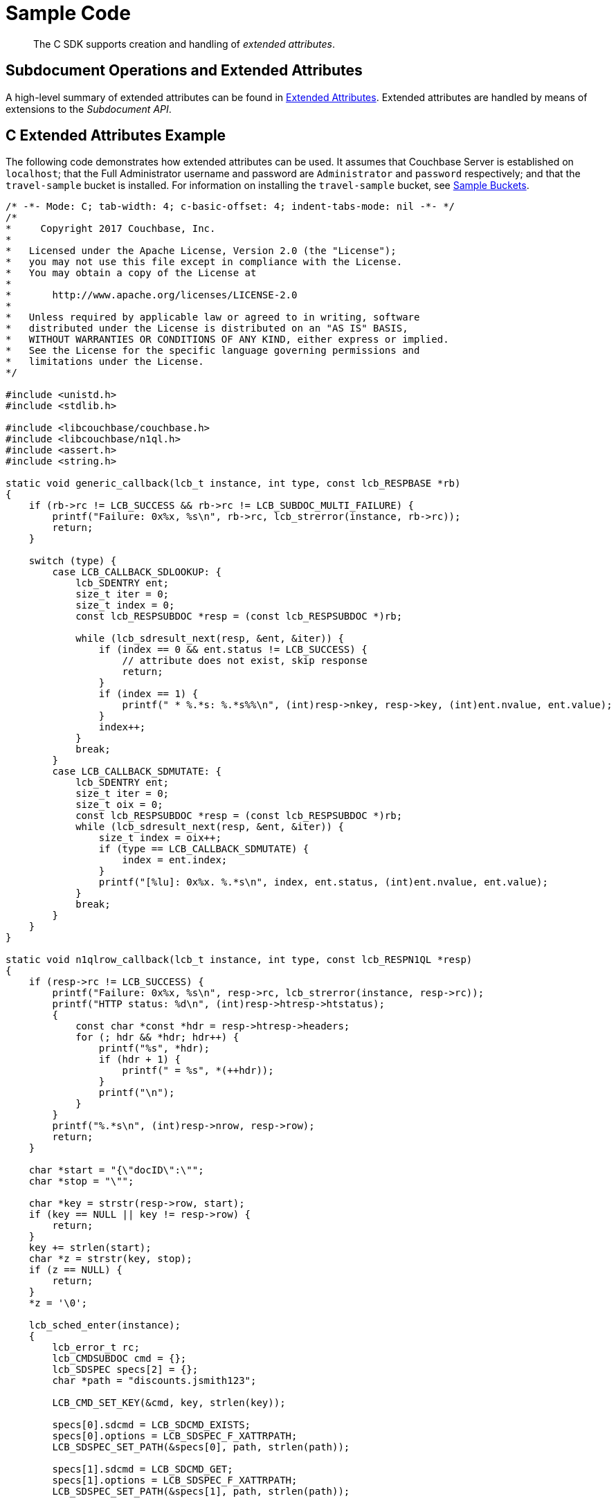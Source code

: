 = Sample Code
:page-aliases: howtos:sdk-xattr-example

[abstract]
The C SDK supports creation and handling of _extended attributes_.

== Subdocument Operations and Extended Attributes

A high-level summary of extended attributes can be found in xref:sdk-xattr-overview.adoc[Extended Attributes].
Extended attributes are handled by means of extensions to the _Subdocument API_.

== C Extended Attributes Example

The following code demonstrates how extended attributes can be used.
It assumes that Couchbase Server is established on `localhost`; that the Full Administrator username and password are `Administrator` and `password` respectively; and that the `travel-sample` bucket is installed.
For information on installing the `travel-sample` bucket, see xref:6.0@server:manage:manage-settings/install-sample-buckets.adoc[Sample Buckets].

[source,c]
----
/* -*- Mode: C; tab-width: 4; c-basic-offset: 4; indent-tabs-mode: nil -*- */
/*
*     Copyright 2017 Couchbase, Inc.
*
*   Licensed under the Apache License, Version 2.0 (the "License");
*   you may not use this file except in compliance with the License.
*   You may obtain a copy of the License at
*
*       http://www.apache.org/licenses/LICENSE-2.0
*
*   Unless required by applicable law or agreed to in writing, software
*   distributed under the License is distributed on an "AS IS" BASIS,
*   WITHOUT WARRANTIES OR CONDITIONS OF ANY KIND, either express or implied.
*   See the License for the specific language governing permissions and
*   limitations under the License.
*/

#include <unistd.h>
#include <stdlib.h>

#include <libcouchbase/couchbase.h>
#include <libcouchbase/n1ql.h>
#include <assert.h>
#include <string.h>

static void generic_callback(lcb_t instance, int type, const lcb_RESPBASE *rb)
{
    if (rb->rc != LCB_SUCCESS && rb->rc != LCB_SUBDOC_MULTI_FAILURE) {
        printf("Failure: 0x%x, %s\n", rb->rc, lcb_strerror(instance, rb->rc));
        return;
    }

    switch (type) {
        case LCB_CALLBACK_SDLOOKUP: {
            lcb_SDENTRY ent;
            size_t iter = 0;
            size_t index = 0;
            const lcb_RESPSUBDOC *resp = (const lcb_RESPSUBDOC *)rb;

            while (lcb_sdresult_next(resp, &ent, &iter)) {
                if (index == 0 && ent.status != LCB_SUCCESS) {
                    // attribute does not exist, skip response
                    return;
                }
                if (index == 1) {
                    printf(" * %.*s: %.*s%%\n", (int)resp->nkey, resp->key, (int)ent.nvalue, ent.value);
                }
                index++;
            }
            break;
        }
        case LCB_CALLBACK_SDMUTATE: {
            lcb_SDENTRY ent;
            size_t iter = 0;
            size_t oix = 0;
            const lcb_RESPSUBDOC *resp = (const lcb_RESPSUBDOC *)rb;
            while (lcb_sdresult_next(resp, &ent, &iter)) {
                size_t index = oix++;
                if (type == LCB_CALLBACK_SDMUTATE) {
                    index = ent.index;
                }
                printf("[%lu]: 0x%x. %.*s\n", index, ent.status, (int)ent.nvalue, ent.value);
            }
            break;
        }
    }
}

static void n1qlrow_callback(lcb_t instance, int type, const lcb_RESPN1QL *resp)
{
    if (resp->rc != LCB_SUCCESS) {
        printf("Failure: 0x%x, %s\n", resp->rc, lcb_strerror(instance, resp->rc));
        printf("HTTP status: %d\n", (int)resp->htresp->htstatus);
        {
            const char *const *hdr = resp->htresp->headers;
            for (; hdr && *hdr; hdr++) {
                printf("%s", *hdr);
                if (hdr + 1) {
                    printf(" = %s", *(++hdr));
                }
                printf("\n");
            }
        }
        printf("%.*s\n", (int)resp->nrow, resp->row);
        return;
    }

    char *start = "{\"docID\":\"";
    char *stop = "\"";

    char *key = strstr(resp->row, start);
    if (key == NULL || key != resp->row) {
        return;
    }
    key += strlen(start);
    char *z = strstr(key, stop);
    if (z == NULL) {
        return;
    }
    *z = '\0';

    lcb_sched_enter(instance);
    {
        lcb_error_t rc;
        lcb_CMDSUBDOC cmd = {};
        lcb_SDSPEC specs[2] = {};
        char *path = "discounts.jsmith123";

        LCB_CMD_SET_KEY(&cmd, key, strlen(key));

        specs[0].sdcmd = LCB_SDCMD_EXISTS;
        specs[0].options = LCB_SDSPEC_F_XATTRPATH;
        LCB_SDSPEC_SET_PATH(&specs[0], path, strlen(path));

        specs[1].sdcmd = LCB_SDCMD_GET;
        specs[1].options = LCB_SDSPEC_F_XATTRPATH;
        LCB_SDSPEC_SET_PATH(&specs[1], path, strlen(path));

        cmd.specs = specs;
        cmd.nspecs = 2;
        rc = lcb_subdoc3(instance, NULL, &cmd);
        assert(rc == LCB_SUCCESS);
    }
    lcb_sched_leave(instance);
}

// #define DEFAULT_CONNSTR "couchbase://localhost/travel-sample"
#define DEFAULT_CONNSTR "couchbase://192.168.1.194/travel-sample"

static lcb_t connect_as(char *username, char *password)
{
    struct lcb_create_st crst = {.version = 3};

    crst.v.v3.connstr = DEFAULT_CONNSTR;
    crst.v.v3.username = username;
    crst.v.v3.passwd = password;

    lcb_t instance;
    lcb_error_t rc;

    rc = lcb_create(&instance, &crst);
    assert(rc == LCB_SUCCESS);
    rc = lcb_connect(instance);
    assert(rc == LCB_SUCCESS);
    lcb_wait(instance);
    rc = lcb_get_bootstrap_status(instance);
    assert(rc == LCB_SUCCESS);

    lcb_install_callback3(instance, LCB_CALLBACK_DEFAULT, generic_callback);

    return instance;
}

int main()
{
    lcb_error_t rc;
    lcb_t instance;

    instance = connect_as("Administrator", "password");

    // Add key-value pairs to hotel_10138, representing traveller-Ids and associated discount percentages
    {
        lcb_CMDSUBDOC cmd = {};
        lcb_SDSPEC specs[4] = {};
        char *key = "hotel_10138";

        LCB_CMD_SET_KEY(&cmd, key, strlen(key));
        {
            char *path = "discounts.jsmith123";
            char *val = "20";

            specs[0].sdcmd = LCB_SDCMD_DICT_UPSERT;
            specs[0].options = LCB_SDSPEC_F_MKINTERMEDIATES | LCB_SDSPEC_F_XATTRPATH;
            LCB_SDSPEC_SET_PATH(&specs[0], path, strlen(path));
            LCB_CMD_SET_VALUE(&specs[0], val, strlen(val));
        }
        {
            char *path = "discounts.pjones356";
            char *val = "30";

            specs[1].sdcmd = LCB_SDCMD_DICT_UPSERT;
            specs[1].options = LCB_SDSPEC_F_MKINTERMEDIATES | LCB_SDSPEC_F_XATTRPATH;
            LCB_SDSPEC_SET_PATH(&specs[1], path, strlen(path));
            LCB_CMD_SET_VALUE(&specs[1], val, strlen(val));
        }
        // The following lines, "insert" and "remove", simply demonstrate insertion and
        // removal of the same path and value
        {
            char *path = "discounts.jbrown789";
            char *val = "25";

            specs[2].sdcmd = LCB_SDCMD_DICT_ADD;
            specs[2].options = LCB_SDSPEC_F_MKINTERMEDIATES | LCB_SDSPEC_F_XATTRPATH;
            LCB_SDSPEC_SET_PATH(&specs[2], path, strlen(path));
            LCB_CMD_SET_VALUE(&specs[2], val, strlen(val));
        }
        {
            char *path = "discounts.jbrown789";

            specs[3].sdcmd = LCB_SDCMD_REMOVE;
            specs[3].options = LCB_SDSPEC_F_XATTRPATH;
            LCB_SDSPEC_SET_PATH(&specs[3], path, strlen(path));
        }

        cmd.specs = specs;
        cmd.nspecs = 4;
        rc = lcb_subdoc3(instance, NULL, &cmd);
        assert(rc == LCB_SUCCESS);
    }

    // Add key - value pairs to hotel_10142, again representing traveller - Ids and associated discount percentages
    {
        lcb_CMDSUBDOC cmd = {};
        lcb_SDSPEC specs[2] = {};
        char *key = "hotel_10142";

        LCB_CMD_SET_KEY(&cmd, key, strlen(key));
        {
            char *path = "discounts.jsmith123";
            char *val = "15";

            specs[0].sdcmd = LCB_SDCMD_DICT_UPSERT;
            specs[0].options = LCB_SDSPEC_F_MKINTERMEDIATES | LCB_SDSPEC_F_XATTRPATH;
            LCB_SDSPEC_SET_PATH(&specs[0], path, strlen(path));
            LCB_CMD_SET_VALUE(&specs[0], val, strlen(val));
        }
        {
            char *path = "discounts.pjones356";
            char *val = "10";

            specs[1].sdcmd = LCB_SDCMD_DICT_UPSERT;
            specs[1].options = LCB_SDSPEC_F_MKINTERMEDIATES | LCB_SDSPEC_F_XATTRPATH;
            LCB_SDSPEC_SET_PATH(&specs[1], path, strlen(path));
            LCB_CMD_SET_VALUE(&specs[1], val, strlen(val));
        }

        cmd.specs = specs;
        cmd.nspecs = 2;
        rc = lcb_subdoc3(instance, NULL, &cmd);
        assert(rc == LCB_SUCCESS);
    }

    lcb_wait(instance);

    // Create a user and assign roles. This user will search for their available discounts.
    {
        lcb_CMDHTTP cmd = {};
        char *path = "/settings/rbac/users/local/jsmith123";
        char *payload = "password=jsmith123pwd&name=John+Smith"
            "&roles=data_reader[travel-sample],query_select[travel-sample],data_writer[travel-sample]";

        cmd.type = LCB_HTTP_TYPE_MANAGEMENT;
        cmd.method = LCB_HTTP_METHOD_PUT;
        LCB_CMD_SET_KEY(&cmd, path, strlen(path));
        cmd.body = payload;
        cmd.nbody = strlen(payload);
        cmd.content_type = "application/x-www-form-urlencoded";

        lcb_http3(instance, NULL, &cmd);
        lcb_wait(instance);
    }

    lcb_destroy(instance);

    // reconnect using new user
    instance = connect_as("jsmith123", "jsmith123pwd");

    // Perform a N1QL Query to return document IDs from the bucket. These IDs will be
    // used to reference each document in turn, and check for extended attributes
    // corresponding to discounts.
    {
        lcb_CMDN1QL cmd = {};
        lcb_N1QLPARAMS *params = lcb_n1p_new();
        char *query = "SELECT id, meta(`travel-sample`).id AS docID FROM `travel-sample`";

        lcb_n1p_setstmtz(params, query);
        rc = lcb_n1p_mkcmd(params, &cmd);
        assert(rc == LCB_SUCCESS);
        cmd.callback = n1qlrow_callback;

        printf("User \"jsmith123\" has discounts in the hotels below:\n");
        lcb_n1ql_query(instance, NULL, &cmd);
        lcb_wait(instance);
    }

    lcb_destroy(instance);
}
----


== Virtual Extended Attributes Example

Using the Sub-Document API, xref:sdk-xattr-overview.adoc#_virtual_extended_attributes[Virtual XATTR] can be used to fetch metadata about a document, via the `$document` virtual XATTR.
This is how you would use the C SDK to obtain the whole content of the Virtual XATTRs in `$document`:

[source,c]
----
static void get_xattr_wholedoc(lcb_t instance, int type, const lcb_RESPSUBDOC *resp)
{
    if (resp->rc != LCB_SUCCESS && resp->rc != LCB_SUBDOC_MULTI_FAILURE) {
        printf("failed to get expiration for \"%.*s\": %s\n", (int)resp->nkey, resp->key, lcb_strerror_short(resp->rc));
        return;
    }

    {
        lcb_SDENTRY ent;
        size_t iter = 0;
        size_t index = 0;

        while (lcb_sdresult_next(resp, &ent, &iter)) {
            if (index == 0) {
                if (ent.status == LCB_SUCCESS) {
                    printf("XATTR \"$document\" content:\n%.*\n", (int)ent.nvalue, ent.value);
                } else {
                    printf("failed to get \"$document\" for \"%.*s\": %s\n", (int)resp->nkey, resp->key,
                           lcb_strerror_short(ent.status));
                }
            }
            index++;
        }
    }
}


    // Retrieve expiration time of the document
    {
        lcb_CMDSUBDOC cmd = {};
        lcb_SDSPEC specs[1] = {};
        char *key = "test";

        {
            char *path = "$document";
            specs[0].sdcmd = LCB_SDCMD_GET;
            specs[0].options = LCB_SDSPEC_F_XATTRPATH;
            LCB_SDSPEC_SET_PATH(&specs[0], path, strlen(path));
        }
        LCB_CMD_SET_KEY(&cmd, key, strlen(key));
        cmd.specs = specs;
        cmd.nspecs = 1;

        lcb_install_callback3(instance, LCB_CALLBACK_SDLOOKUP, (lcb_RESPCALLBACK)get_xattr_expiration);
        rc = lcb_subdoc3(instance, NULL, &cmd);
        assert(rc == LCB_SUCCESS);
    }
    lcb_wait(instance);
----

=== Expiration Metadata - TTL


A common use case is discovering documentation expiration metadata, or TTL. You can xref:../assets/code/subdoc-virtual-xattrs.c[download a complete example] of how to do this, but the example below shows the essentials of getting XATTR `$document.exptime`:

[source,c]
----
static void get_xattr_expiration(lcb_t instance, int type, const lcb_RESPSUBDOC *resp)
{
    if (resp->rc != LCB_SUCCESS && resp->rc != LCB_SUBDOC_MULTI_FAILURE) {
        printf("failed to get expiration for \"%.*s\": %s\n", (int)resp->nkey, resp->key, lcb_strerror_short(resp->rc));
        return;
    }

    {
        lcb_SDENTRY ent;
        size_t iter = 0;
        size_t index = 0;

        while (lcb_sdresult_next(resp, &ent, &iter)) {
            if (index == 0) {
                if (ent.status == LCB_SUCCESS) {
                    printf("expiration time of \"%.*s\" is %.*s seconds\n", (int)resp->nkey, resp->key, (int)ent.nvalue,
                           ent.value);
                } else {
                    printf("failed to get expiration for \"%.*s\": %s\n", (int)resp->nkey, resp->key,
                           lcb_strerror_short(ent.status));
                }
            }
            index++;
        }
    }
}


    // Retrieve expiration time of the document
    {
        lcb_CMDSUBDOC cmd = {};
        lcb_SDSPEC specs[1] = {};
        char *key = "test";

        {
            char *path = "$document.exptime";
            specs[0].sdcmd = LCB_SDCMD_GET;
            specs[0].options = LCB_SDSPEC_F_XATTRPATH;
            LCB_SDSPEC_SET_PATH(&specs[0], path, strlen(path));
        }
        LCB_CMD_SET_KEY(&cmd, key, strlen(key));
        cmd.specs = specs;
        cmd.nspecs = 1;

        lcb_install_callback3(instance, LCB_CALLBACK_SDLOOKUP, (lcb_RESPCALLBACK)get_xattr_expiration);
        rc = lcb_subdoc3(instance, NULL, &cmd);
        assert(rc == LCB_SUCCESS);
    }
    lcb_wait(instance);
----


